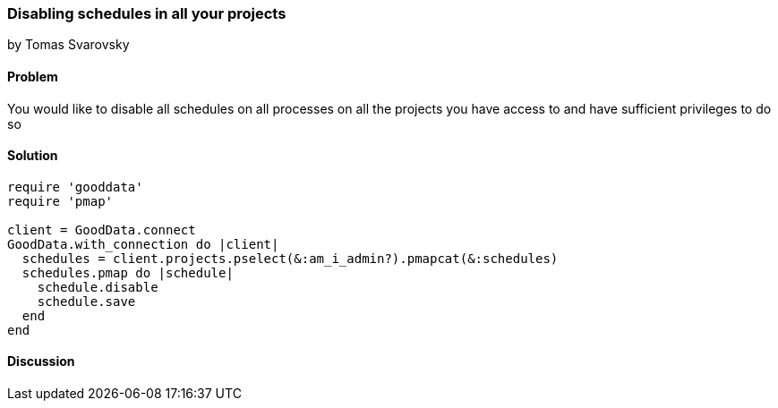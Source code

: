 === Disabling schedules in all your projects
by Tomas Svarovsky

==== Problem
You would like to disable all schedules on all processes on all the projects you have access to and have sufficient privileges to do so

==== Solution

[source,ruby]
----
require 'gooddata'
require 'pmap'

client = GoodData.connect
GoodData.with_connection do |client|
  schedules = client.projects.pselect(&:am_i_admin?).pmapcat(&:schedules)
  schedules.pmap do |schedule|
    schedule.disable
    schedule.save
  end
end
----

==== Discussion

